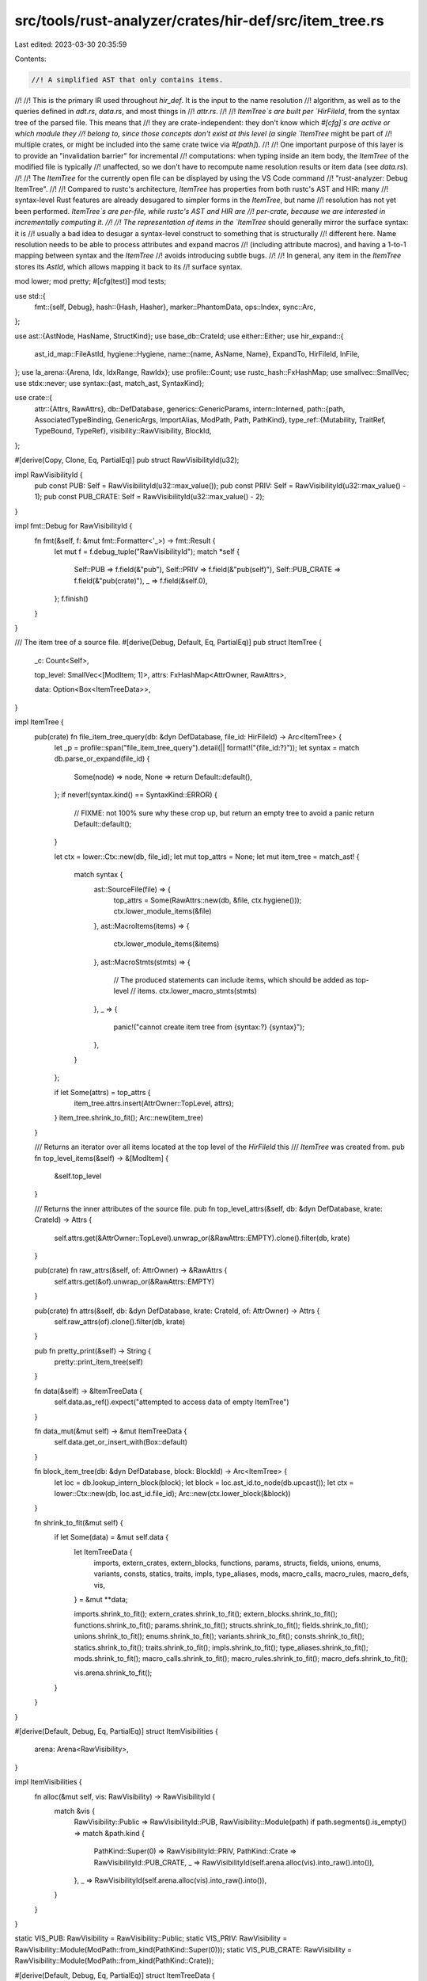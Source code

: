 src/tools/rust-analyzer/crates/hir-def/src/item_tree.rs
=======================================================

Last edited: 2023-03-30 20:35:59

Contents:

.. code-block:: rs

    //! A simplified AST that only contains items.
//!
//! This is the primary IR used throughout `hir_def`. It is the input to the name resolution
//! algorithm, as well as to the queries defined in `adt.rs`, `data.rs`, and most things in
//! `attr.rs`.
//!
//! `ItemTree`s are built per `HirFileId`, from the syntax tree of the parsed file. This means that
//! they are crate-independent: they don't know which `#[cfg]`s are active or which module they
//! belong to, since those concepts don't exist at this level (a single `ItemTree` might be part of
//! multiple crates, or might be included into the same crate twice via `#[path]`).
//!
//! One important purpose of this layer is to provide an "invalidation barrier" for incremental
//! computations: when typing inside an item body, the `ItemTree` of the modified file is typically
//! unaffected, so we don't have to recompute name resolution results or item data (see `data.rs`).
//!
//! The `ItemTree` for the currently open file can be displayed by using the VS Code command
//! "rust-analyzer: Debug ItemTree".
//!
//! Compared to rustc's architecture, `ItemTree` has properties from both rustc's AST and HIR: many
//! syntax-level Rust features are already desugared to simpler forms in the `ItemTree`, but name
//! resolution has not yet been performed. `ItemTree`s are per-file, while rustc's AST and HIR are
//! per-crate, because we are interested in incrementally computing it.
//!
//! The representation of items in the `ItemTree` should generally mirror the surface syntax: it is
//! usually a bad idea to desugar a syntax-level construct to something that is structurally
//! different here. Name resolution needs to be able to process attributes and expand macros
//! (including attribute macros), and having a 1-to-1 mapping between syntax and the `ItemTree`
//! avoids introducing subtle bugs.
//!
//! In general, any item in the `ItemTree` stores its `AstId`, which allows mapping it back to its
//! surface syntax.

mod lower;
mod pretty;
#[cfg(test)]
mod tests;

use std::{
    fmt::{self, Debug},
    hash::{Hash, Hasher},
    marker::PhantomData,
    ops::Index,
    sync::Arc,
};

use ast::{AstNode, HasName, StructKind};
use base_db::CrateId;
use either::Either;
use hir_expand::{
    ast_id_map::FileAstId,
    hygiene::Hygiene,
    name::{name, AsName, Name},
    ExpandTo, HirFileId, InFile,
};
use la_arena::{Arena, Idx, IdxRange, RawIdx};
use profile::Count;
use rustc_hash::FxHashMap;
use smallvec::SmallVec;
use stdx::never;
use syntax::{ast, match_ast, SyntaxKind};

use crate::{
    attr::{Attrs, RawAttrs},
    db::DefDatabase,
    generics::GenericParams,
    intern::Interned,
    path::{path, AssociatedTypeBinding, GenericArgs, ImportAlias, ModPath, Path, PathKind},
    type_ref::{Mutability, TraitRef, TypeBound, TypeRef},
    visibility::RawVisibility,
    BlockId,
};

#[derive(Copy, Clone, Eq, PartialEq)]
pub struct RawVisibilityId(u32);

impl RawVisibilityId {
    pub const PUB: Self = RawVisibilityId(u32::max_value());
    pub const PRIV: Self = RawVisibilityId(u32::max_value() - 1);
    pub const PUB_CRATE: Self = RawVisibilityId(u32::max_value() - 2);
}

impl fmt::Debug for RawVisibilityId {
    fn fmt(&self, f: &mut fmt::Formatter<'_>) -> fmt::Result {
        let mut f = f.debug_tuple("RawVisibilityId");
        match *self {
            Self::PUB => f.field(&"pub"),
            Self::PRIV => f.field(&"pub(self)"),
            Self::PUB_CRATE => f.field(&"pub(crate)"),
            _ => f.field(&self.0),
        };
        f.finish()
    }
}

/// The item tree of a source file.
#[derive(Debug, Default, Eq, PartialEq)]
pub struct ItemTree {
    _c: Count<Self>,

    top_level: SmallVec<[ModItem; 1]>,
    attrs: FxHashMap<AttrOwner, RawAttrs>,

    data: Option<Box<ItemTreeData>>,
}

impl ItemTree {
    pub(crate) fn file_item_tree_query(db: &dyn DefDatabase, file_id: HirFileId) -> Arc<ItemTree> {
        let _p = profile::span("file_item_tree_query").detail(|| format!("{file_id:?}"));
        let syntax = match db.parse_or_expand(file_id) {
            Some(node) => node,
            None => return Default::default(),
        };
        if never!(syntax.kind() == SyntaxKind::ERROR) {
            // FIXME: not 100% sure why these crop up, but return an empty tree to avoid a panic
            return Default::default();
        }

        let ctx = lower::Ctx::new(db, file_id);
        let mut top_attrs = None;
        let mut item_tree = match_ast! {
            match syntax {
                ast::SourceFile(file) => {
                    top_attrs = Some(RawAttrs::new(db, &file, ctx.hygiene()));
                    ctx.lower_module_items(&file)
                },
                ast::MacroItems(items) => {
                    ctx.lower_module_items(&items)
                },
                ast::MacroStmts(stmts) => {
                    // The produced statements can include items, which should be added as top-level
                    // items.
                    ctx.lower_macro_stmts(stmts)
                },
                _ => {
                    panic!("cannot create item tree from {syntax:?} {syntax}");
                },
            }
        };

        if let Some(attrs) = top_attrs {
            item_tree.attrs.insert(AttrOwner::TopLevel, attrs);
        }
        item_tree.shrink_to_fit();
        Arc::new(item_tree)
    }

    /// Returns an iterator over all items located at the top level of the `HirFileId` this
    /// `ItemTree` was created from.
    pub fn top_level_items(&self) -> &[ModItem] {
        &self.top_level
    }

    /// Returns the inner attributes of the source file.
    pub fn top_level_attrs(&self, db: &dyn DefDatabase, krate: CrateId) -> Attrs {
        self.attrs.get(&AttrOwner::TopLevel).unwrap_or(&RawAttrs::EMPTY).clone().filter(db, krate)
    }

    pub(crate) fn raw_attrs(&self, of: AttrOwner) -> &RawAttrs {
        self.attrs.get(&of).unwrap_or(&RawAttrs::EMPTY)
    }

    pub(crate) fn attrs(&self, db: &dyn DefDatabase, krate: CrateId, of: AttrOwner) -> Attrs {
        self.raw_attrs(of).clone().filter(db, krate)
    }

    pub fn pretty_print(&self) -> String {
        pretty::print_item_tree(self)
    }

    fn data(&self) -> &ItemTreeData {
        self.data.as_ref().expect("attempted to access data of empty ItemTree")
    }

    fn data_mut(&mut self) -> &mut ItemTreeData {
        self.data.get_or_insert_with(Box::default)
    }

    fn block_item_tree(db: &dyn DefDatabase, block: BlockId) -> Arc<ItemTree> {
        let loc = db.lookup_intern_block(block);
        let block = loc.ast_id.to_node(db.upcast());
        let ctx = lower::Ctx::new(db, loc.ast_id.file_id);
        Arc::new(ctx.lower_block(&block))
    }

    fn shrink_to_fit(&mut self) {
        if let Some(data) = &mut self.data {
            let ItemTreeData {
                imports,
                extern_crates,
                extern_blocks,
                functions,
                params,
                structs,
                fields,
                unions,
                enums,
                variants,
                consts,
                statics,
                traits,
                impls,
                type_aliases,
                mods,
                macro_calls,
                macro_rules,
                macro_defs,
                vis,
            } = &mut **data;

            imports.shrink_to_fit();
            extern_crates.shrink_to_fit();
            extern_blocks.shrink_to_fit();
            functions.shrink_to_fit();
            params.shrink_to_fit();
            structs.shrink_to_fit();
            fields.shrink_to_fit();
            unions.shrink_to_fit();
            enums.shrink_to_fit();
            variants.shrink_to_fit();
            consts.shrink_to_fit();
            statics.shrink_to_fit();
            traits.shrink_to_fit();
            impls.shrink_to_fit();
            type_aliases.shrink_to_fit();
            mods.shrink_to_fit();
            macro_calls.shrink_to_fit();
            macro_rules.shrink_to_fit();
            macro_defs.shrink_to_fit();

            vis.arena.shrink_to_fit();
        }
    }
}

#[derive(Default, Debug, Eq, PartialEq)]
struct ItemVisibilities {
    arena: Arena<RawVisibility>,
}

impl ItemVisibilities {
    fn alloc(&mut self, vis: RawVisibility) -> RawVisibilityId {
        match &vis {
            RawVisibility::Public => RawVisibilityId::PUB,
            RawVisibility::Module(path) if path.segments().is_empty() => match &path.kind {
                PathKind::Super(0) => RawVisibilityId::PRIV,
                PathKind::Crate => RawVisibilityId::PUB_CRATE,
                _ => RawVisibilityId(self.arena.alloc(vis).into_raw().into()),
            },
            _ => RawVisibilityId(self.arena.alloc(vis).into_raw().into()),
        }
    }
}

static VIS_PUB: RawVisibility = RawVisibility::Public;
static VIS_PRIV: RawVisibility = RawVisibility::Module(ModPath::from_kind(PathKind::Super(0)));
static VIS_PUB_CRATE: RawVisibility = RawVisibility::Module(ModPath::from_kind(PathKind::Crate));

#[derive(Default, Debug, Eq, PartialEq)]
struct ItemTreeData {
    imports: Arena<Import>,
    extern_crates: Arena<ExternCrate>,
    extern_blocks: Arena<ExternBlock>,
    functions: Arena<Function>,
    params: Arena<Param>,
    structs: Arena<Struct>,
    fields: Arena<Field>,
    unions: Arena<Union>,
    enums: Arena<Enum>,
    variants: Arena<Variant>,
    consts: Arena<Const>,
    statics: Arena<Static>,
    traits: Arena<Trait>,
    impls: Arena<Impl>,
    type_aliases: Arena<TypeAlias>,
    mods: Arena<Mod>,
    macro_calls: Arena<MacroCall>,
    macro_rules: Arena<MacroRules>,
    macro_defs: Arena<MacroDef>,

    vis: ItemVisibilities,
}

#[derive(Debug, Eq, PartialEq, Hash)]
pub enum AttrOwner {
    /// Attributes on an item.
    ModItem(ModItem),
    /// Inner attributes of the source file.
    TopLevel,

    Variant(Idx<Variant>),
    Field(Idx<Field>),
    Param(Idx<Param>),
}

macro_rules! from_attrs {
    ( $( $var:ident($t:ty) ),+ ) => {
        $(
            impl From<$t> for AttrOwner {
                fn from(t: $t) -> AttrOwner {
                    AttrOwner::$var(t)
                }
            }
        )+
    };
}

from_attrs!(ModItem(ModItem), Variant(Idx<Variant>), Field(Idx<Field>), Param(Idx<Param>));

/// Trait implemented by all item nodes in the item tree.
pub trait ItemTreeNode: Clone {
    type Source: AstNode + Into<ast::Item>;

    fn ast_id(&self) -> FileAstId<Self::Source>;

    /// Looks up an instance of `Self` in an item tree.
    fn lookup(tree: &ItemTree, index: Idx<Self>) -> &Self;

    /// Downcasts a `ModItem` to a `FileItemTreeId` specific to this type.
    fn id_from_mod_item(mod_item: ModItem) -> Option<FileItemTreeId<Self>>;

    /// Upcasts a `FileItemTreeId` to a generic `ModItem`.
    fn id_to_mod_item(id: FileItemTreeId<Self>) -> ModItem;
}

pub struct FileItemTreeId<N: ItemTreeNode> {
    index: Idx<N>,
    _p: PhantomData<N>,
}

impl<N: ItemTreeNode> Clone for FileItemTreeId<N> {
    fn clone(&self) -> Self {
        Self { index: self.index, _p: PhantomData }
    }
}
impl<N: ItemTreeNode> Copy for FileItemTreeId<N> {}

impl<N: ItemTreeNode> PartialEq for FileItemTreeId<N> {
    fn eq(&self, other: &FileItemTreeId<N>) -> bool {
        self.index == other.index
    }
}
impl<N: ItemTreeNode> Eq for FileItemTreeId<N> {}

impl<N: ItemTreeNode> Hash for FileItemTreeId<N> {
    fn hash<H: Hasher>(&self, state: &mut H) {
        self.index.hash(state)
    }
}

impl<N: ItemTreeNode> fmt::Debug for FileItemTreeId<N> {
    fn fmt(&self, f: &mut fmt::Formatter<'_>) -> fmt::Result {
        self.index.fmt(f)
    }
}

/// Identifies a particular [`ItemTree`].
#[derive(Debug, PartialEq, Eq, Clone, Copy, Hash)]
pub struct TreeId {
    file: HirFileId,
    block: Option<BlockId>,
}

impl TreeId {
    pub(crate) fn new(file: HirFileId, block: Option<BlockId>) -> Self {
        Self { file, block }
    }

    pub(crate) fn item_tree(&self, db: &dyn DefDatabase) -> Arc<ItemTree> {
        match self.block {
            Some(block) => ItemTree::block_item_tree(db, block),
            None => db.file_item_tree(self.file),
        }
    }

    pub(crate) fn file_id(self) -> HirFileId {
        self.file
    }

    pub(crate) fn is_block(self) -> bool {
        self.block.is_some()
    }
}

#[derive(Debug)]
pub struct ItemTreeId<N: ItemTreeNode> {
    tree: TreeId,
    pub value: FileItemTreeId<N>,
}

impl<N: ItemTreeNode> ItemTreeId<N> {
    pub fn new(tree: TreeId, idx: FileItemTreeId<N>) -> Self {
        Self { tree, value: idx }
    }

    pub fn file_id(self) -> HirFileId {
        self.tree.file
    }

    pub fn tree_id(self) -> TreeId {
        self.tree
    }

    pub fn item_tree(self, db: &dyn DefDatabase) -> Arc<ItemTree> {
        self.tree.item_tree(db)
    }
}

impl<N: ItemTreeNode> Copy for ItemTreeId<N> {}
impl<N: ItemTreeNode> Clone for ItemTreeId<N> {
    fn clone(&self) -> Self {
        *self
    }
}

impl<N: ItemTreeNode> PartialEq for ItemTreeId<N> {
    fn eq(&self, other: &Self) -> bool {
        self.tree == other.tree && self.value == other.value
    }
}

impl<N: ItemTreeNode> Eq for ItemTreeId<N> {}

impl<N: ItemTreeNode> Hash for ItemTreeId<N> {
    fn hash<H: Hasher>(&self, state: &mut H) {
        self.tree.hash(state);
        self.value.hash(state);
    }
}

macro_rules! mod_items {
    ( $( $typ:ident in $fld:ident -> $ast:ty ),+ $(,)? ) => {
        #[derive(Debug, Copy, Clone, Eq, PartialEq, Hash)]
        pub enum ModItem {
            $(
                $typ(FileItemTreeId<$typ>),
            )+
        }

        $(
            impl From<FileItemTreeId<$typ>> for ModItem {
                fn from(id: FileItemTreeId<$typ>) -> ModItem {
                    ModItem::$typ(id)
                }
            }
        )+

        $(
            impl ItemTreeNode for $typ {
                type Source = $ast;

                fn ast_id(&self) -> FileAstId<Self::Source> {
                    self.ast_id
                }

                fn lookup(tree: &ItemTree, index: Idx<Self>) -> &Self {
                    &tree.data().$fld[index]
                }

                fn id_from_mod_item(mod_item: ModItem) -> Option<FileItemTreeId<Self>> {
                    match mod_item {
                        ModItem::$typ(id) => Some(id),
                        _ => None,
                    }
                }

                fn id_to_mod_item(id: FileItemTreeId<Self>) -> ModItem {
                    ModItem::$typ(id)
                }
            }

            impl Index<Idx<$typ>> for ItemTree {
                type Output = $typ;

                fn index(&self, index: Idx<$typ>) -> &Self::Output {
                    &self.data().$fld[index]
                }
            }
        )+
    };
}

mod_items! {
    Import in imports -> ast::Use,
    ExternCrate in extern_crates -> ast::ExternCrate,
    ExternBlock in extern_blocks -> ast::ExternBlock,
    Function in functions -> ast::Fn,
    Struct in structs -> ast::Struct,
    Union in unions -> ast::Union,
    Enum in enums -> ast::Enum,
    Const in consts -> ast::Const,
    Static in statics -> ast::Static,
    Trait in traits -> ast::Trait,
    Impl in impls -> ast::Impl,
    TypeAlias in type_aliases -> ast::TypeAlias,
    Mod in mods -> ast::Module,
    MacroCall in macro_calls -> ast::MacroCall,
    MacroRules in macro_rules -> ast::MacroRules,
    MacroDef in macro_defs -> ast::MacroDef,
}

macro_rules! impl_index {
    ( $($fld:ident: $t:ty),+ $(,)? ) => {
        $(
            impl Index<Idx<$t>> for ItemTree {
                type Output = $t;

                fn index(&self, index: Idx<$t>) -> &Self::Output {
                    &self.data().$fld[index]
                }
            }
        )+
    };
}

impl_index!(fields: Field, variants: Variant, params: Param);

impl Index<RawVisibilityId> for ItemTree {
    type Output = RawVisibility;
    fn index(&self, index: RawVisibilityId) -> &Self::Output {
        match index {
            RawVisibilityId::PRIV => &VIS_PRIV,
            RawVisibilityId::PUB => &VIS_PUB,
            RawVisibilityId::PUB_CRATE => &VIS_PUB_CRATE,
            _ => &self.data().vis.arena[Idx::from_raw(index.0.into())],
        }
    }
}

impl<N: ItemTreeNode> Index<FileItemTreeId<N>> for ItemTree {
    type Output = N;
    fn index(&self, id: FileItemTreeId<N>) -> &N {
        N::lookup(self, id.index)
    }
}

#[derive(Debug, Clone, Eq, PartialEq)]
pub struct Import {
    pub visibility: RawVisibilityId,
    pub ast_id: FileAstId<ast::Use>,
    pub use_tree: UseTree,
}

#[derive(Debug, Clone, Eq, PartialEq)]
pub struct UseTree {
    pub index: Idx<ast::UseTree>,
    kind: UseTreeKind,
}

#[derive(Debug, Clone, Eq, PartialEq)]
pub enum UseTreeKind {
    /// ```
    /// use path::to::Item;
    /// use path::to::Item as Renamed;
    /// use path::to::Trait as _;
    /// ```
    Single { path: Interned<ModPath>, alias: Option<ImportAlias> },

    /// ```
    /// use *;  // (invalid, but can occur in nested tree)
    /// use path::*;
    /// ```
    Glob { path: Option<Interned<ModPath>> },

    /// ```
    /// use prefix::{self, Item, ...};
    /// ```
    Prefixed { prefix: Option<Interned<ModPath>>, list: Box<[UseTree]> },
}

#[derive(Debug, Clone, Eq, PartialEq)]
pub struct ExternCrate {
    pub name: Name,
    pub alias: Option<ImportAlias>,
    pub visibility: RawVisibilityId,
    pub ast_id: FileAstId<ast::ExternCrate>,
}

#[derive(Debug, Clone, Eq, PartialEq)]
pub struct ExternBlock {
    pub abi: Option<Interned<str>>,
    pub ast_id: FileAstId<ast::ExternBlock>,
    pub children: Box<[ModItem]>,
}

#[derive(Debug, Clone, Eq, PartialEq)]
pub struct Function {
    pub name: Name,
    pub visibility: RawVisibilityId,
    pub explicit_generic_params: Interned<GenericParams>,
    pub abi: Option<Interned<str>>,
    pub params: IdxRange<Param>,
    pub ret_type: Interned<TypeRef>,
    pub async_ret_type: Option<Interned<TypeRef>>,
    pub ast_id: FileAstId<ast::Fn>,
    pub(crate) flags: FnFlags,
}

#[derive(Debug, Clone, Eq, PartialEq)]
pub enum Param {
    Normal(Option<Name>, Interned<TypeRef>),
    Varargs,
}

bitflags::bitflags! {
    #[derive(Default)]
    pub(crate) struct FnFlags: u8 {
        const HAS_SELF_PARAM = 1 << 0;
        const HAS_BODY = 1 << 1;
        const HAS_DEFAULT_KW = 1 << 2;
        const HAS_CONST_KW = 1 << 3;
        const HAS_ASYNC_KW = 1 << 4;
        const HAS_UNSAFE_KW = 1 << 5;
        const IS_VARARGS = 1 << 6;
    }
}

#[derive(Debug, Clone, Eq, PartialEq)]
pub struct Struct {
    pub name: Name,
    pub visibility: RawVisibilityId,
    pub generic_params: Interned<GenericParams>,
    pub fields: Fields,
    pub ast_id: FileAstId<ast::Struct>,
}

#[derive(Debug, Clone, Eq, PartialEq)]
pub struct Union {
    pub name: Name,
    pub visibility: RawVisibilityId,
    pub generic_params: Interned<GenericParams>,
    pub fields: Fields,
    pub ast_id: FileAstId<ast::Union>,
}

#[derive(Debug, Clone, Eq, PartialEq)]
pub struct Enum {
    pub name: Name,
    pub visibility: RawVisibilityId,
    pub generic_params: Interned<GenericParams>,
    pub variants: IdxRange<Variant>,
    pub ast_id: FileAstId<ast::Enum>,
}

#[derive(Debug, Clone, Eq, PartialEq)]
pub struct Const {
    /// `None` for `const _: () = ();`
    pub name: Option<Name>,
    pub visibility: RawVisibilityId,
    pub type_ref: Interned<TypeRef>,
    pub ast_id: FileAstId<ast::Const>,
}

#[derive(Debug, Clone, Eq, PartialEq)]
pub struct Static {
    pub name: Name,
    pub visibility: RawVisibilityId,
    pub mutable: bool,
    pub type_ref: Interned<TypeRef>,
    pub ast_id: FileAstId<ast::Static>,
}

#[derive(Debug, Clone, Eq, PartialEq)]
pub struct Trait {
    pub name: Name,
    pub visibility: RawVisibilityId,
    pub generic_params: Interned<GenericParams>,
    pub is_auto: bool,
    pub is_unsafe: bool,
    /// This is [`None`] if this Trait is a trait alias.
    pub items: Option<Box<[AssocItem]>>,
    pub ast_id: FileAstId<ast::Trait>,
}

#[derive(Debug, Clone, Eq, PartialEq)]
pub struct Impl {
    pub generic_params: Interned<GenericParams>,
    pub target_trait: Option<Interned<TraitRef>>,
    pub self_ty: Interned<TypeRef>,
    pub is_negative: bool,
    pub items: Box<[AssocItem]>,
    pub ast_id: FileAstId<ast::Impl>,
}

#[derive(Debug, Clone, PartialEq, Eq)]
pub struct TypeAlias {
    pub name: Name,
    pub visibility: RawVisibilityId,
    /// Bounds on the type alias itself. Only valid in trait declarations, eg. `type Assoc: Copy;`.
    pub bounds: Box<[Interned<TypeBound>]>,
    pub generic_params: Interned<GenericParams>,
    pub type_ref: Option<Interned<TypeRef>>,
    pub ast_id: FileAstId<ast::TypeAlias>,
}

#[derive(Debug, Clone, Eq, PartialEq)]
pub struct Mod {
    pub name: Name,
    pub visibility: RawVisibilityId,
    pub kind: ModKind,
    pub ast_id: FileAstId<ast::Module>,
}

#[derive(Debug, Clone, Eq, PartialEq)]
pub enum ModKind {
    /// `mod m { ... }`
    Inline { items: Box<[ModItem]> },

    /// `mod m;`
    Outline,
}

#[derive(Debug, Clone, Eq, PartialEq)]
pub struct MacroCall {
    /// Path to the called macro.
    pub path: Interned<ModPath>,
    pub ast_id: FileAstId<ast::MacroCall>,
    pub expand_to: ExpandTo,
}

#[derive(Debug, Clone, Eq, PartialEq)]
pub struct MacroRules {
    /// The name of the declared macro.
    pub name: Name,
    pub ast_id: FileAstId<ast::MacroRules>,
}

/// "Macros 2.0" macro definition.
#[derive(Debug, Clone, Eq, PartialEq)]
pub struct MacroDef {
    pub name: Name,
    pub visibility: RawVisibilityId,
    pub ast_id: FileAstId<ast::MacroDef>,
}

impl Import {
    /// Maps a `UseTree` contained in this import back to its AST node.
    pub fn use_tree_to_ast(
        &self,
        db: &dyn DefDatabase,
        file_id: HirFileId,
        index: Idx<ast::UseTree>,
    ) -> ast::UseTree {
        // Re-lower the AST item and get the source map.
        // Note: The AST unwraps are fine, since if they fail we should have never obtained `index`.
        let ast = InFile::new(file_id, self.ast_id).to_node(db.upcast());
        let ast_use_tree = ast.use_tree().expect("missing `use_tree`");
        let hygiene = Hygiene::new(db.upcast(), file_id);
        let (_, source_map) =
            lower::lower_use_tree(db, &hygiene, ast_use_tree).expect("failed to lower use tree");
        source_map[index].clone()
    }
}

#[derive(Clone, Copy, Debug, Eq, PartialEq)]
pub enum ImportKind {
    /// The `ModPath` is imported normally.
    Plain,
    /// This is a glob-import of all names in the `ModPath`.
    Glob,
    /// This is a `some::path::self` import, which imports `some::path` only in type namespace.
    TypeOnly,
}

impl UseTree {
    /// Expands the `UseTree` into individually imported `ModPath`s.
    pub fn expand(
        &self,
        mut cb: impl FnMut(Idx<ast::UseTree>, ModPath, ImportKind, Option<ImportAlias>),
    ) {
        self.expand_impl(None, &mut cb)
    }

    fn expand_impl(
        &self,
        prefix: Option<ModPath>,
        cb: &mut dyn FnMut(Idx<ast::UseTree>, ModPath, ImportKind, Option<ImportAlias>),
    ) {
        fn concat_mod_paths(
            prefix: Option<ModPath>,
            path: &ModPath,
        ) -> Option<(ModPath, ImportKind)> {
            match (prefix, &path.kind) {
                (None, _) => Some((path.clone(), ImportKind::Plain)),
                (Some(mut prefix), PathKind::Plain) => {
                    for segment in path.segments() {
                        prefix.push_segment(segment.clone());
                    }
                    Some((prefix, ImportKind::Plain))
                }
                (Some(mut prefix), PathKind::Super(n))
                    if *n > 0 && prefix.segments().is_empty() =>
                {
                    // `super::super` + `super::rest`
                    match &mut prefix.kind {
                        PathKind::Super(m) => {
                            cov_mark::hit!(concat_super_mod_paths);
                            *m += *n;
                            for segment in path.segments() {
                                prefix.push_segment(segment.clone());
                            }
                            Some((prefix, ImportKind::Plain))
                        }
                        _ => None,
                    }
                }
                (Some(prefix), PathKind::Super(0)) if path.segments().is_empty() => {
                    // `some::path::self` == `some::path`
                    Some((prefix, ImportKind::TypeOnly))
                }
                (Some(_), _) => None,
            }
        }

        match &self.kind {
            UseTreeKind::Single { path, alias } => {
                if let Some((path, kind)) = concat_mod_paths(prefix, path) {
                    cb(self.index, path, kind, alias.clone());
                }
            }
            UseTreeKind::Glob { path: Some(path) } => {
                if let Some((path, _)) = concat_mod_paths(prefix, path) {
                    cb(self.index, path, ImportKind::Glob, None);
                }
            }
            UseTreeKind::Glob { path: None } => {
                if let Some(prefix) = prefix {
                    cb(self.index, prefix, ImportKind::Glob, None);
                }
            }
            UseTreeKind::Prefixed { prefix: additional_prefix, list } => {
                let prefix = match additional_prefix {
                    Some(path) => match concat_mod_paths(prefix, path) {
                        Some((path, ImportKind::Plain)) => Some(path),
                        _ => return,
                    },
                    None => prefix,
                };
                for tree in &**list {
                    tree.expand_impl(prefix.clone(), cb);
                }
            }
        }
    }
}

macro_rules! impl_froms {
    ($e:ident { $($v:ident ($t:ty)),* $(,)? }) => {
        $(
            impl From<$t> for $e {
                fn from(it: $t) -> $e {
                    $e::$v(it)
                }
            }
        )*
    }
}

impl ModItem {
    pub fn as_assoc_item(&self) -> Option<AssocItem> {
        match self {
            ModItem::Import(_)
            | ModItem::ExternCrate(_)
            | ModItem::ExternBlock(_)
            | ModItem::Struct(_)
            | ModItem::Union(_)
            | ModItem::Enum(_)
            | ModItem::Static(_)
            | ModItem::Trait(_)
            | ModItem::Impl(_)
            | ModItem::Mod(_)
            | ModItem::MacroRules(_)
            | ModItem::MacroDef(_) => None,
            ModItem::MacroCall(call) => Some(AssocItem::MacroCall(*call)),
            ModItem::Const(konst) => Some(AssocItem::Const(*konst)),
            ModItem::TypeAlias(alias) => Some(AssocItem::TypeAlias(*alias)),
            ModItem::Function(func) => Some(AssocItem::Function(*func)),
        }
    }

    pub fn downcast<N: ItemTreeNode>(self) -> Option<FileItemTreeId<N>> {
        N::id_from_mod_item(self)
    }

    pub fn ast_id(&self, tree: &ItemTree) -> FileAstId<ast::Item> {
        match self {
            ModItem::Import(it) => tree[it.index].ast_id().upcast(),
            ModItem::ExternCrate(it) => tree[it.index].ast_id().upcast(),
            ModItem::ExternBlock(it) => tree[it.index].ast_id().upcast(),
            ModItem::Function(it) => tree[it.index].ast_id().upcast(),
            ModItem::Struct(it) => tree[it.index].ast_id().upcast(),
            ModItem::Union(it) => tree[it.index].ast_id().upcast(),
            ModItem::Enum(it) => tree[it.index].ast_id().upcast(),
            ModItem::Const(it) => tree[it.index].ast_id().upcast(),
            ModItem::Static(it) => tree[it.index].ast_id().upcast(),
            ModItem::Trait(it) => tree[it.index].ast_id().upcast(),
            ModItem::Impl(it) => tree[it.index].ast_id().upcast(),
            ModItem::TypeAlias(it) => tree[it.index].ast_id().upcast(),
            ModItem::Mod(it) => tree[it.index].ast_id().upcast(),
            ModItem::MacroCall(it) => tree[it.index].ast_id().upcast(),
            ModItem::MacroRules(it) => tree[it.index].ast_id().upcast(),
            ModItem::MacroDef(it) => tree[it.index].ast_id().upcast(),
        }
    }
}

#[derive(Debug, Copy, Clone, Eq, PartialEq)]
pub enum AssocItem {
    Function(FileItemTreeId<Function>),
    TypeAlias(FileItemTreeId<TypeAlias>),
    Const(FileItemTreeId<Const>),
    MacroCall(FileItemTreeId<MacroCall>),
}

impl_froms!(AssocItem {
    Function(FileItemTreeId<Function>),
    TypeAlias(FileItemTreeId<TypeAlias>),
    Const(FileItemTreeId<Const>),
    MacroCall(FileItemTreeId<MacroCall>),
});

impl From<AssocItem> for ModItem {
    fn from(item: AssocItem) -> Self {
        match item {
            AssocItem::Function(it) => it.into(),
            AssocItem::TypeAlias(it) => it.into(),
            AssocItem::Const(it) => it.into(),
            AssocItem::MacroCall(it) => it.into(),
        }
    }
}

impl AssocItem {
    pub fn ast_id(self, tree: &ItemTree) -> FileAstId<ast::AssocItem> {
        match self {
            AssocItem::Function(id) => tree[id].ast_id.upcast(),
            AssocItem::TypeAlias(id) => tree[id].ast_id.upcast(),
            AssocItem::Const(id) => tree[id].ast_id.upcast(),
            AssocItem::MacroCall(id) => tree[id].ast_id.upcast(),
        }
    }
}

#[derive(Debug, Eq, PartialEq)]
pub struct Variant {
    pub name: Name,
    pub fields: Fields,
    pub ast_id: FileAstId<ast::Variant>,
}

#[derive(Debug, Clone, PartialEq, Eq)]
pub enum Fields {
    Record(IdxRange<Field>),
    Tuple(IdxRange<Field>),
    Unit,
}

#[derive(Debug, Clone, PartialEq, Eq)]
pub enum FieldAstId {
    Record(FileAstId<ast::RecordField>),
    Tuple(FileAstId<ast::TupleField>),
}

/// A single field of an enum variant or struct
#[derive(Debug, Clone, PartialEq, Eq)]
pub struct Field {
    pub name: Name,
    pub type_ref: Interned<TypeRef>,
    pub visibility: RawVisibilityId,
    pub ast_id: FieldAstId,
}


